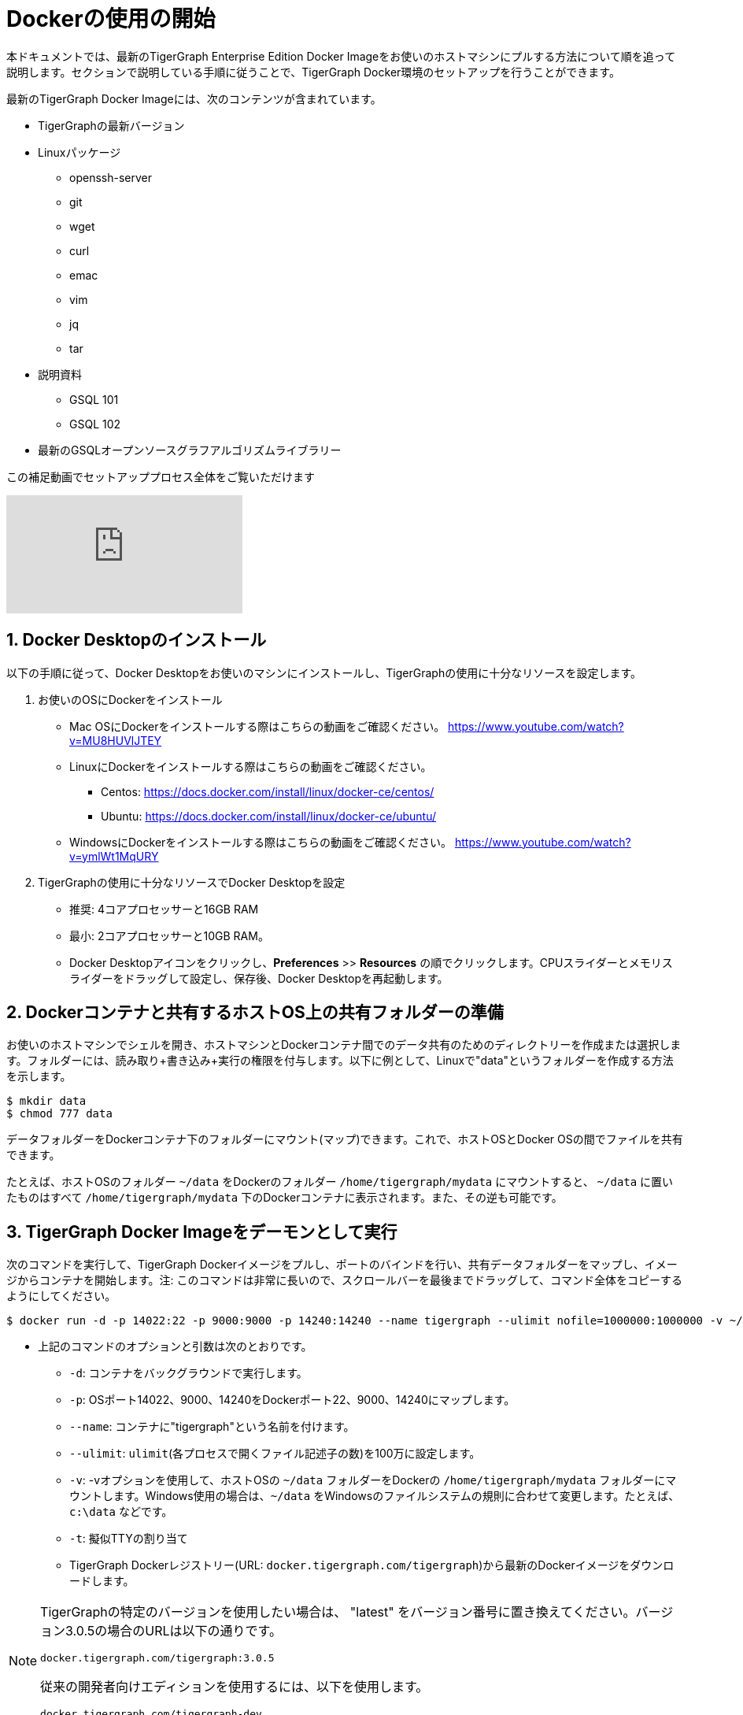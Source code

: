 = Dockerの使用の開始

本ドキュメントでは、最新のTigerGraph Enterprise Edition Docker Imageをお使いのホストマシンにプルする方法について順を追って説明します。セクションで説明している手順に従うことで、TigerGraph Docker環境のセットアップを行うことができます。

最新のTigerGraph Docker Imageには、次のコンテンツが含まれています。

* TigerGraphの最新バージョン
* Linuxパッケージ 
 ** openssh-server
 ** git
 ** wget
 ** curl
 ** emac
 ** vim
 ** jq
 ** tar
* 説明資料
 ** GSQL 101
 ** GSQL 102
* 最新のGSQLオープンソースグラフアルゴリズムライブラリー

この補足動画でセットアッププロセス全体をご覧いただけます

video::V5VvgJyjLxA[youtube]

== 1. Docker Desktopのインストール

以下の手順に従って、Docker Desktopをお使いのマシンにインストールし、TigerGraphの使用に十分なリソースを設定します。

. お使いのOSにDockerをインストール
 ** Mac OSにDockerをインストールする際はこちらの動画をご確認ください。 https://www.youtube.com/watch?v=MU8HUVlJTEY
 ** LinuxにDockerをインストールする際はこちらの動画をご確認ください。
  *** Centos: https://docs.docker.com/install/linux/docker-ce/centos/
  *** Ubuntu: https://docs.docker.com/install/linux/docker-ce/ubuntu/
 ** WindowsにDockerをインストールする際はこちらの動画をご確認ください。 https://www.youtube.com/watch?v=ymlWt1MqURY
. TigerGraphの使用に十分なリソースでDocker Desktopを設定
 ** 推奨: 4コアプロセッサーと16GB RAM
 ** 最小: 2コアプロセッサーと10GB RAM。
 ** Docker Desktopアイコンをクリックし、*Preferences* >> *Resources* の順でクリックします。CPUスライダーとメモリスライダーをドラッグして設定し、保存後、Docker Desktopを再起動します。

== 2. Dockerコンテナと共有するホストOS上の共有フォルダーの準備

お使いのホストマシンでシェルを開き、ホストマシンとDockerコンテナ間でのデータ共有のためのディレクトリーを作成または選択します。フォルダーには、読み取り+書き込み+実行の権限を付与します。以下に例として、Linuxで"data"というフォルダーを作成する方法を示します。

[source,console]
----
$ mkdir data
$ chmod 777 data
----

データフォルダーをDockerコンテナ下のフォルダーにマウント(マップ)できます。これで、ホストOSとDocker OSの間でファイルを共有できます。

たとえば、ホストOSのフォルダー `~/data` をDockerのフォルダー `/home/tigergraph/mydata` にマウントすると、 `~/data` に置いたものはすべて `/home/tigergraph/mydata` 下のDockerコンテナに表示されます。また、その逆も可能です。

== 3. TigerGraph Docker Imageをデーモンとして実行

次のコマンドを実行して、TigerGraph Dockerイメージをプルし、ポートのバインドを行い、共有データフォルダーをマップし、イメージからコンテナを開始します。注: このコマンドは非常に長いので、スクロールバーを最後までドラッグして、コマンド全体をコピーするようにしてください。

[source,console]
----
$ docker run -d -p 14022:22 -p 9000:9000 -p 14240:14240 --name tigergraph --ulimit nofile=1000000:1000000 -v ~/data:/home/tigergraph/mydata -t docker.tigergraph.com/tigergraph:latest
----

* 上記のコマンドのオプションと引数は次のとおりです。
 ** `-d`: コンテナをバックグラウンドで実行します。
 ** `-p`: OSポート14022、9000、14240をDockerポート22、9000、14240にマップします。
 ** `--name`: コンテナに"tigergraph"という名前を付けます。
 ** `--ulimit`: `ulimit`(各プロセスで開くファイル記述子の数)を100万に設定します。
 ** `-v`: -vオプションを使用して、ホストOSの `~/data` フォルダーをDockerの `/home/tigergraph/mydata` フォルダーにマウントします。Windows使用の場合は、`~/data` をWindowsのファイルシステムの規則に合わせて変更します。たとえば、`c:\data` などです。
 ** `-t`: 擬似TTYの割り当て
 ** TigerGraph Dockerレジストリー(URL: `docker.tigergraph.com/tigergraph`)から最新のDockerイメージをダウンロードします。

[NOTE]
====
TigerGraphの特定のバージョンを使用したい場合は、 "latest" をバージョン番号に置き換えてください。バージョン3.0.5の場合のURLは以下の通りです。

`docker.tigergraph.com/tigergraph:3.0.5`

従来の開発者向けエディションを使用するには、以下を使用します。

`docker.tigergraph.com/tigergraph-dev`
====

Windowsを使用し、上記のコマンドによってディスクドライブのアクセス許可の問題が発生する場合は、次のコマンドを代わりに試してください(このコマンドは、ホストマシン上の共有フォルダーをコンテナにマップしません)

[source,console]
----
$ docker run -d -p 14022:22 -p 9000:9000 -p 14240:14240 --name tigergraph --ulimit nofile=1000000:1000000 -t docker.tigergraph.com/tigergraph:latest
----

== 4. SSHを使用してコンテナに接続

コンテナを起動した後、SSHを使用してコンテナに接続できます。

. コンテナが起動していることを確認します。以下のコマンドを実行すると、起動中のコンテナの状態を説明するメッセージが表示されます。
+
[source,console]
----
$ docker ps | grep tigergraph
----

. SSHを使用して、コンテナへのシェルを開きます。プロンプトで、パスワードとして `tigergraph` を入力します。ホスト14022ポートをコンテナの22ポート(SSHのデフォルトポート)にマップしているため、ホストではSSHを使用してポート14022に接続していることに注意してください。
+
[source,console]
----
$ ssh -p 14022 tigergraph@localhost
----

== 5. TigerGraphを起動

. SSHを介してコンテナに接続した後、コンテナ内で次のコマンドを使用して、TigerGraphサービスを起動します(最大で1分ほどかかる場合があります)。
+
[source,console]
----
$ gadmin start all
----

. 以下に示す通り `gsql` コマンドを実行して、GSQLシェルを起動します。TigerGraphを初めて使用する場合は、xref:gsql-ref:tutorials:gsql-101/README.adoc[GSQL 101]チュートリアルをここで実行できます。
+
[source,console]
----
$ gsql
GSQL >
----

. お使いのPC(ホストOS)のブラウザーで `+http://localhost:14240+`  
+
にアクセスして、TigerGraphのビジュアルIDであるGraphStudioを起動します

== 操作コマンド早見表

* Docker Desktopの起動後、コンテナの停止や再起動を行うには以下のコマンドを使用します。
+
[source,console]
----
  $ docker container stop tigergraph
  $ docker container start tigergraph
----

* コンテナ内でTigerGraphサービスを起動します。
+
[source,console]
----
  $ gadmin start all
  $ gadmin stop  all
----

* コンテナへのSSH。注: ローカルホストが認識されない場合は、ローカルホストエントリを ~/.ssh/known_hostsから削除してください。
+
[source,console]
----
  $ sed -i.bak '/localhost/d' ~/.ssh/known_hosts
  $ ssh -p 14022 tigergraph@localhost
----

* Linuxユーザーは、IPアドレスを介してコンテナに直接アクセスできます。
+
[source,console]
----
  $ docker inspect -f '{{range .NetworkSettings.Networks}}{{.IPAddress}}{{end}}' tigergraph
  $ vssh tigergraph@<container_ip_address>
----

* デフォルトユーザー名: `tigergraph`
* デフォルトパスワード: `tigergraph`
* `gadmin start` の実行後、GraphStudioに移動できます。PC(ホストOS)ブラウザーを開き、次のURLでGraphStudioにアクセスします
+
[,text]
----
  http://localhost:14240
----

* GSQLのバージョンを確認します
+
[source,console]
----
$ gsql version
----
